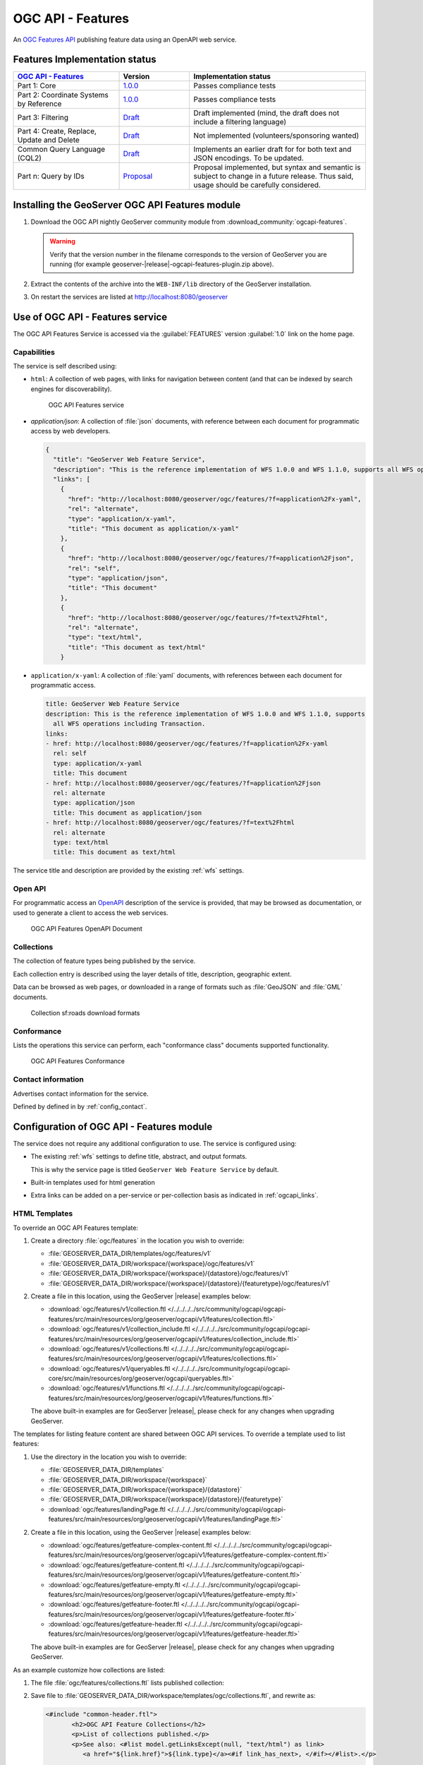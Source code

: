 .. _ogcapi-features:

OGC API - Features
==================

An `OGC Features API <https://github.com/opengeospatial/ogcapi-features>`_ publishing feature data using an OpenAPI web service.

Features Implementation status
------------------------------

.. list-table::
   :widths: 30, 20, 50
   :header-rows: 1

   * - `OGC API - Features <https://github.com/opengeospatial/ogcapi-features>`__
     - Version
     - Implementation status
   * - Part 1: Core
     - `1.0.0 <https://docs.opengeospatial.org/is/17-069r4/17-069r4.html>`__
     - Passes compliance tests
   * - Part 2: Coordinate Systems by Reference
     - `1.0.0 <https://docs.opengeospatial.org/is/18-058r1/18-058r1.htmll>`__
     - Passes compliance tests
   * - Part 3: Filtering
     - `Draft <http://docs.ogc.org/DRAFTS/19-079r1.html>`__
     - Draft implemented (mind, the draft does not include a filtering language)
   * - Part 4: Create, Replace, Update and Delete
     - `Draft <http://docs.ogc.org/DRAFTS/20-002.html>`__
     - Not implemented (volunteers/sponsoring wanted)
   * - Common Query Language (CQL2)
     - `Draft <https://docs.ogc.org/DRAFTS/21-065.html>`__
     - Implements an earlier draft for for both text and JSON encodings. To be updated.
   * - Part n: Query by IDs
     - `Proposal <https://github.com/opengeospatial/ogcapi-features/tree/master/proposals/query-by-ids>`__
     - Proposal implemented, but syntax and semantic is subject to change in a future release. Thus said, usage should be carefully considered.

Installing the GeoServer OGC API Features module
------------------------------------------------

#. Download the OGC API nightly GeoServer community module from :download_community:`ogcapi-features`.
   
   .. warning:: Verify that the version number in the filename corresponds to the version of GeoServer you are running (for example geoserver-|release|-ogcapi-features-plugin.zip above).

#. Extract the contents of the archive into the ``WEB-INF/lib`` directory of the GeoServer installation.

#. On restart the services are listed at http://localhost:8080/geoserver

Use of OGC API - Features service
---------------------------------

The OGC API Features Service is accessed via the :guilabel:`FEATURES` version :guilabel:`1.0` link on the home page.

Capabilities
''''''''''''

The service is self described using:

* ``html``: A collection of web pages, with links for navigation between content (and that can be indexed by search engines for discoverability).

  .. figure:: img/features.png
 
     OGC API Features service

* `application/json`: A collection of :file:`json` documents, with reference between each document for programmatic access by web developers.

  .. code-block:: json
  
     {
       "title": "GeoServer Web Feature Service",
       "description": "This is the reference implementation of WFS 1.0.0 and WFS 1.1.0, supports all WFS operations including Transaction.",
       "links": [
         {
           "href": "http://localhost:8080/geoserver/ogc/features/?f=application%2Fx-yaml",
           "rel": "alternate",
           "type": "application/x-yaml",
           "title": "This document as application/x-yaml"
         },
         {
           "href": "http://localhost:8080/geoserver/ogc/features/?f=application%2Fjson",
           "rel": "self",
           "type": "application/json",
           "title": "This document"
         },
         {
           "href": "http://localhost:8080/geoserver/ogc/features/?f=text%2Fhtml",
           "rel": "alternate",
           "type": "text/html",
           "title": "This document as text/html"
         }

* ``application/x-yaml``: A collection of :file:`yaml` documents, with references between each document for programmatic access.
 
  .. code-block:: yaml
  
     title: GeoServer Web Feature Service
     description: This is the reference implementation of WFS 1.0.0 and WFS 1.1.0, supports
       all WFS operations including Transaction.
     links:
     - href: http://localhost:8080/geoserver/ogc/features/?f=application%2Fx-yaml
       rel: self
       type: application/x-yaml
       title: This document
     - href: http://localhost:8080/geoserver/ogc/features/?f=application%2Fjson
       rel: alternate
       type: application/json
       title: This document as application/json
     - href: http://localhost:8080/geoserver/ogc/features/?f=text%2Fhtml
       rel: alternate
       type: text/html
       title: This document as text/html

The service title and description are provided by the existing :ref:`wfs` settings.

Open API
''''''''

For programmatic access an `OpenAPI <https://www.openapis.org/>`__ description of the service is provided, that may be browsed as documentation, or used to generate a client to access the web services.

.. figure:: img/features-api.png
   
   OGC API Features OpenAPI Document

Collections
'''''''''''

The collection of feature types being published by the service.

Each collection entry is described using the layer details of title, description, geographic extent.

Data can be browsed as web pages, or downloaded in a range of formats such as :file:`GeoJSON` and :file:`GML` documents.

.. figure:: img/collection.png
   
   Collection sf:roads download formats

Conformance
'''''''''''

Lists the operations this service can perform, each "conformance class" documents supported functionality. 

.. figure:: img/conformance.png

   OGC API Features Conformance

Contact information
'''''''''''''''''''

Advertises contact information for the service.

Defined by defined in by :ref:`config_contact`.

Configuration of OGC API - Features module
------------------------------------------

The service does not require any additional configuration to use. The service is configured using:

* The existing :ref:`wfs` settings to define title, abstract, and output formats.
  
  This is why the service page is titled ``GeoServer Web Feature Service`` by default.
  
* Built-in templates used for html generation

* Extra links can be added on a per-service or per-collection basis as indicated in :ref:`ogcapi_links`.


HTML Templates
''''''''''''''

To override an OGC API Features template:

#. Create a directory :file:`ogc/features` in the location you wish to override:
   
   * :file:`GEOSERVER_DATA_DIR/templates/ogc/features/v1`
   * :file:`GEOSERVER_DATA_DIR/workspace/{workspace}/ogc/features/v1`
   * :file:`GEOSERVER_DATA_DIR/workspace/{workspace}/{datastore}/ogc/features/v1` 
   * :file:`GEOSERVER_DATA_DIR/workspace/{workspace}/{datastore}/{featuretype}/ogc/features/v1` 

#. Create a file in this location, using the GeoServer |release| examples below:

   * :download:`ogc/features/v1/collection.ftl  </../../../../src/community/ogcapi/ogcapi-features/src/main/resources/org/geoserver/ogcapi/v1/features/collection.ftl>`
   * :download:`ogc/features/v1/collection_include.ftl  </../../../../src/community/ogcapi/ogcapi-features/src/main/resources/org/geoserver/ogcapi/v1/features/collection_include.ftl>`
   * :download:`ogc/features/v1/collections.ftl  </../../../../src/community/ogcapi/ogcapi-features/src/main/resources/org/geoserver/ogcapi/v1/features/collections.ftl>`
   * :download:`ogc/features/v1/queryables.ftl  </../../../../src/community/ogcapi/ogcapi-core/src/main/resources/org/geoserver/ogcapi/queryables.ftl>`
   * :download:`ogc/features/v1/functions.ftl  </../../../../src/community/ogcapi/ogcapi-features/src/main/resources/org/geoserver/ogcapi/v1/features/functions.ftl>`
   
   The above built-in examples are for GeoServer |release|, please check for any changes when upgrading GeoServer.

The templates for listing feature content are shared between OGC API services. To override a template used to list features:

#. Use the directory in the location you wish to override:

   * :file:`GEOSERVER_DATA_DIR/templates`
   * :file:`GEOSERVER_DATA_DIR/workspace/{workspace}`
   * :file:`GEOSERVER_DATA_DIR/workspace/{workspace}/{datastore}` 
   * :file:`GEOSERVER_DATA_DIR/workspace/{workspace}/{datastore}/{featuretype}` 
   * :download:`ogc/features/landingPage.ftl  </../../../../src/community/ogcapi/ogcapi-features/src/main/resources/org/geoserver/ogcapi/v1/features/landingPage.ftl>`

#. Create a file in this location, using the GeoServer |release| examples below:

   * :download:`ogc/features/getfeature-complex-content.ftl  </../../../../src/community/ogcapi/ogcapi-features/src/main/resources/org/geoserver/ogcapi/v1/features/getfeature-complex-content.ftl>`
   * :download:`ogc/features/getfeature-content.ftl  </../../../../src/community/ogcapi/ogcapi-features/src/main/resources/org/geoserver/ogcapi/v1/features/getfeature-content.ftl>`
   * :download:`ogc/features/getfeature-empty.ftl  </../../../../src/community/ogcapi/ogcapi-features/src/main/resources/org/geoserver/ogcapi/v1/features/getfeature-empty.ftl>`
   * :download:`ogc/features/getfeature-footer.ftl  </../../../../src/community/ogcapi/ogcapi-features/src/main/resources/org/geoserver/ogcapi/v1/features/getfeature-footer.ftl>`
   * :download:`ogc/features/getfeature-header.ftl  </../../../../src/community/ogcapi/ogcapi-features/src/main/resources/org/geoserver/ogcapi/v1/features/getfeature-header.ftl>`

   The above built-in examples are for GeoServer |release|, please check for any changes when upgrading GeoServer.

As an example customize how collections are listed:

#. The file :file:`ogc/features/collections.ftl` lists published collection:

   .. literalinclude:: /../../../../src/community/ogcapi/ogcapi-features/src/main/resources/org/geoserver/ogcapi/v1/features/collections.ftl

#. Save file to :file:`GEOSERVER_DATA_DIR/workspace/templates/ogc/collections.ftl`, and rewrite as:
   
   .. code-block::
   
      <#include "common-header.ftl">
             <h2>OGC API Feature Collections</h2>
             <p>List of collections published.</p>
             <p>See also: <#list model.getLinksExcept(null, "text/html") as link>
                <a href="${link.href}">${link.type}</a><#if link_has_next>, </#if></#list>.</p>
     
           <#list model.collections as collection>
             <h2><a href="${serviceLink("collections/${collection.id}")}">${collection.id}</a></h2>
             <#include "collection_include.ftl">
           </#list>
      <#include "common-footer.ftl">

#. Many templates are constructed using ``#include``, for example :file:`collection.ftl` above uses ``<#include "common-header.ftl">`` located next to :file:`collections.ftl`.

   Presently each family of templates manages its own :file:`common-header.ftl` (as shown in the difference between :file:`ogc/features` service templates, and getfeature templates above).

#. A restart is required, as templates are cached.
   
   .. figure:: img/template_override.png
      
      Template collections.ftl override applied
      
#. Language codes are appended for internationalization. For French create the file :file:`GEOSERVER_DATA_DIR/workspace/{workspace}/ogc/collections_fr.ftl` and translate contents:

   .. code-block::
   
      <#include "common-header.ftl">
             <h2>OGC API Feature Service</h2>
             <p>Liste des collections publiées.</p>
             <p>Voir également: <#list model.getLinksExcept(null, "text/html") as link>
                <a href="${link.href}">${link.type}</a><#if link_has_next>, </#if></#list>.</p>
     
           <#list model.collections as collection>
             <h2><a href="${serviceLink("collections/${collection.id}")}">${collection.id}</a></h2>
             <#include "collection_include.ftl">
           </#list>
      <#include "common-footer.ftl">
      
#. For details on how to write templates see :ref:`tutorial_freemarkertemplate` tutorial.

